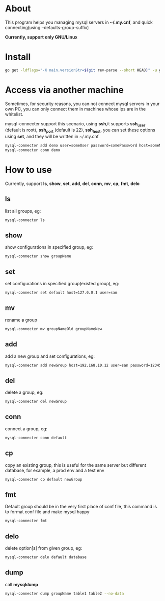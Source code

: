 * About
  This program helps you managing mysql servers in *~/.my.cnf*, and quick connecting(using --defaults-group-suffix)

  *Currently, support only GNU/Linux*
* Install
  #+BEGIN_SRC sh
    go get -ldflags="-X main.versionStr=$(git rev-parse --short HEAD)" -u github.com/kumakichi/mysql-connecter
  #+END_SRC
* Access via another machine
  Sometimes, for security reasons, you can not connect mysql servers in your own PC, you can only connect them in machines whose ips are in the whitelist.

  mysql-connecter support this scenario, using *ssh*,it supports *ssh_user* (default is root), *ssh_port* (default is 22), *ssh_host*, you can set these options using *set*, and they will be written in ~/.my.cnf.

  #+BEGIN_SRC sh
    mysql-connecter add demo user=someUser password=somePassword host=someMysqlHost database=someDatabase ssh_user=someUser ssh_port=2222 ssh_host=someHostInWhitelist ssh_identity_file=pathToPrivateKey
    mysql-connecter conn demo
  #+END_SRC
* How to use
  Currently, support *ls*, *show*, *set*, *add*, *del*, *conn*, *mv*, *cp*, *fmt*, *delo*
** ls
   list all groups, eg:
   #+BEGIN_SRC sh
     mysql-connecter ls
   #+END_SRC
** show
   show configurations in specified group, eg:
   #+BEGIN_SRC sh
     mysql-connecter show groupName
   #+END_SRC
** set
   set configurations in specified group(existed group), eg:
   #+BEGIN_SRC sh
     mysql-connecter set default host=127.0.0.1 user=san
   #+END_SRC
** mv
   rename a group
   #+BEGIN_SRC sh
     mysql-connecter mv groupNameOld groupNameNew
   #+END_SRC
** add
   add a new group and set configurations, eg:
   #+BEGIN_SRC sh
     mysql-connecter add newGroup host=192.168.10.12 user=san password=123456 database=demo
   #+END_SRC
** del
   delete a group, eg:
   #+BEGIN_SRC sh
     mysql-connecter del newGroup
   #+END_SRC
** conn
   connect a group, eg:
   #+BEGIN_SRC sh
     mysql-connecter conn default
   #+END_SRC
** cp
   copy an existing group, this is useful for the same server but different database, for example, a prod env and a test env
   #+BEGIN_SRC sh
     mysql-connecter cp default newGroup
   #+END_SRC
** fmt
   Default group should be in the very first place of conf file, this command is to format conf file and make mysql happy
   #+BEGIN_SRC sh
     mysql-connecter fmt
   #+END_SRC
** delo
   delete option[s] from given group, eg:
   #+BEGIN_SRC sh
     mysql-connecter delo default database
   #+END_SRC
** dump
   call *mysqldump*
   #+BEGIN_SRC sh
     mysql-connecter dump groupName table1 table2 --no-data
   #+END_SRC
